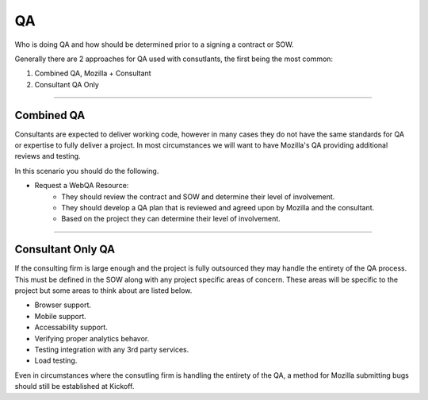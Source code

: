 .. This Source Code Form is subject to the terms of the Mozilla Public
.. License, v. 2.0. If a copy of the MPL was not distributed with this
.. file, You can obtain one at http://mozilla.org/MPL/2.0/.


==
QA
==

Who is doing QA and how should be determined prior to a signing a contract or SOW.

Generally there are 2 approaches for QA used with consutlants, the first being the most common:

1. Combined QA, Mozilla + Consultant
2. Consultant QA Only

----

-----------------
Combined QA
-----------------

Consultants are expected to deliver working code, however in many cases they do not have the same
standards for QA or expertise to fully deliver a project. In most circumstances we will want to have
Mozilla's QA providing additional reviews and testing.

In this scenario you should do the following.

* Request a WebQA Resource:
    * They should review the contract and SOW and determine their level of involvement.
    * They should develop a QA plan that is reviewed and agreed upon by Mozilla and the consultant.
    * Based on the project they can determine their level of involvement.

----

------------------
Consultant Only QA
------------------

If the consulting firm is large enough and the project is fully outsourced they may handle the
entirety of the QA process. This must be defined in the SOW along with any project specific areas of
concern. These areas will be specific to the project but some areas to think about are listed below.

* Browser support.
* Mobile support.
* Accessability support.
* Verifying proper analytics behavor.
* Testing integration with any 3rd party services.
* Load testing.


Even in circumstances where the consutling firm is handling the entirety of the QA, a method for
Mozilla submitting bugs should still be established at Kickoff.
